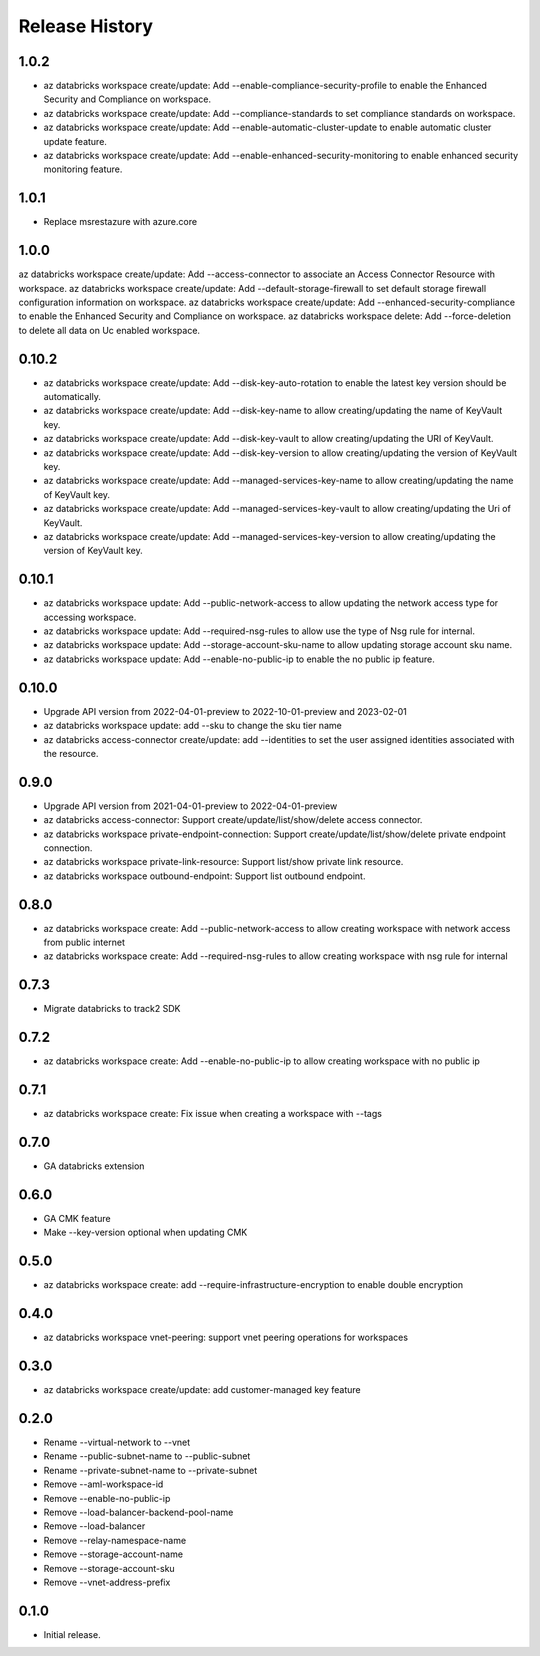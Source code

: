 .. :changelog:

Release History
===============

1.0.2
+++++
* az databricks workspace create/update: Add --enable-compliance-security-profile to enable the Enhanced Security and Compliance on workspace.
* az databricks workspace create/update: Add --compliance-standards to set compliance standards on workspace.
* az databricks workspace create/update: Add --enable-automatic-cluster-update to enable automatic cluster update feature.
* az databricks workspace create/update: Add --enable-enhanced-security-monitoring to enable enhanced security monitoring feature.

1.0.1
+++++
* Replace msrestazure with azure.core

1.0.0
+++++
az databricks workspace create/update: Add --access-connector to associate an Access Connector Resource with workspace.
az databricks workspace create/update: Add --default-storage-firewall to set default storage firewall configuration information on workspace.
az databricks workspace create/update: Add --enhanced-security-compliance to enable the Enhanced Security and Compliance on workspace.
az databricks workspace delete: Add --force-deletion to delete all data on Uc enabled workspace.

0.10.2
+++++
* az databricks workspace create/update: Add --disk-key-auto-rotation to enable the latest key version should be automatically.
* az databricks workspace create/update: Add --disk-key-name to allow creating/updating the name of KeyVault key.
* az databricks workspace create/update: Add --disk-key-vault to allow creating/updating the URI of KeyVault.
* az databricks workspace create/update: Add --disk-key-version to allow creating/updating the version of KeyVault key.
* az databricks workspace create/update: Add --managed-services-key-name to allow creating/updating the name of KeyVault key.
* az databricks workspace create/update: Add --managed-services-key-vault to allow creating/updating the Uri of KeyVault.
* az databricks workspace create/update: Add --managed-services-key-version to allow creating/updating the version of KeyVault key.

0.10.1
+++++
* az databricks workspace update: Add --public-network-access to allow updating the network access type for accessing workspace.
* az databricks workspace update: Add --required-nsg-rules to allow use the type of Nsg rule for internal.
* az databricks workspace update: Add --storage-account-sku-name to allow updating storage account sku name.
* az databricks workspace update: Add --enable-no-public-ip to enable the no public ip feature.

0.10.0
+++++
* Upgrade API version from 2022-04-01-preview to 2022-10-01-preview and 2023-02-01
* az databricks workspace update: add --sku to change the sku tier name
* az databricks access-connector create/update: add --identities to set the user assigned identities associated with the resource.

0.9.0
+++++
* Upgrade API version from 2021-04-01-preview to 2022-04-01-preview
* az databricks access-connector: Support create/update/list/show/delete access connector.
* az databricks workspace private-endpoint-connection: Support create/update/list/show/delete private endpoint connection.
* az databricks workspace private-link-resource: Support list/show private link resource.
* az databricks workspace outbound-endpoint: Support list outbound endpoint.

0.8.0
+++++
* az databricks workspace create: Add --public-network-access to allow creating workspace with network access from public internet
* az databricks workspace create: Add --required-nsg-rules to allow creating workspace with nsg rule for internal

0.7.3
+++++
* Migrate databricks to track2 SDK

0.7.2
+++++
* az databricks workspace create: Add --enable-no-public-ip to allow creating workspace with no public ip

0.7.1
+++++
* az databricks workspace create: Fix issue when creating a workspace with --tags

0.7.0
+++++
* GA databricks extension

0.6.0
+++++
* GA CMK feature
* Make --key-version optional when updating CMK

0.5.0
+++++
* az databricks workspace create: add --require-infrastructure-encryption to enable double encryption

0.4.0
+++++
* az databricks workspace vnet-peering: support vnet peering operations for workspaces

0.3.0
+++++
* az databricks workspace create/update: add customer-managed key feature

0.2.0
+++++
* Rename --virtual-network to --vnet
* Rename --public-subnet-name to --public-subnet
* Rename --private-subnet-name to --private-subnet
* Remove --aml-workspace-id
* Remove --enable-no-public-ip
* Remove --load-balancer-backend-pool-name
* Remove --load-balancer
* Remove --relay-namespace-name
* Remove --storage-account-name
* Remove --storage-account-sku
* Remove --vnet-address-prefix

0.1.0
++++++
* Initial release.
